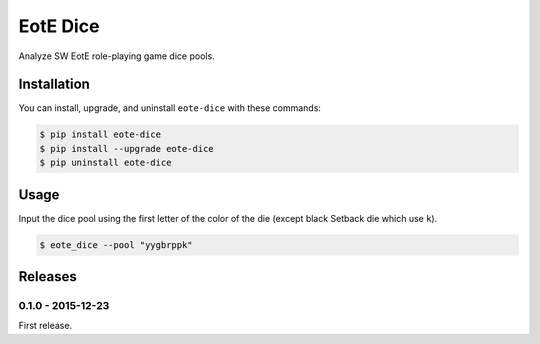 EotE Dice
=========

.. image:: https://badge.fury.io/py/eote-dice.png
    :target: http://badge.fury.io/py/eote-dice

Analyze SW EotE role-playing game dice pools.

Installation
------------

You can install, upgrade, and uninstall ``eote-dice`` with these commands:

.. code:: shell-session

    $ pip install eote-dice
    $ pip install --upgrade eote-dice
    $ pip uninstall eote-dice

Usage
-----

Input the dice pool using the first letter of the color of the die (except black Setback die which
use ``k``).

.. code:: shell-session

    $ eote_dice --pool "yygbrppk"


Releases
--------

0.1.0 - 2015-12-23
^^^^^^^^^^^^^^^^^^

First release.